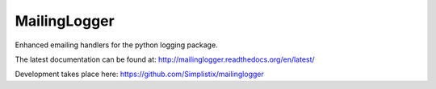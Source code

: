 MailingLogger
=============

|CircleCI|_ |Docs|_

.. |CircleCI| image:: https://circleci.com/gh/cjw296/sybil/tree/master.svg?style=shield
.. _CircleCI: https://circleci.com/gh/cjw296/sybil/tree/master

.. |Docs| image:: https://readthedocs.org/projects/mailinglogger/badge/?version=latest
.. _Docs: http://mailinglogger.readthedocs.org/en/latest/

Enhanced emailing handlers for the python logging package.

The latest documentation can be found at:
http://mailinglogger.readthedocs.org/en/latest/

Development takes place here:
https://github.com/Simplistix/mailinglogger
